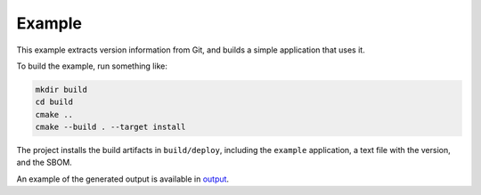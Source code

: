 ﻿

..
   SPDX-FileCopyrightText: 2023-2024 Jochem Rutgers
   
   SPDX-License-Identifier: CC0-1.0

Example
=======

This example extracts version information from Git, and builds a simple application that uses it.

To build the example, run something like:

.. code:: bash
   
   mkdir build
   cd build
   cmake ..
   cmake --build . --target install

The project installs the build artifacts in ``build/deploy``, including the ``example`` application, a text file with the version, and the SBOM.

An example of the generated output is available in `output`_.

.. _output: https://github.com/DEMCON/cmake-sbom/tree/main/example/output
